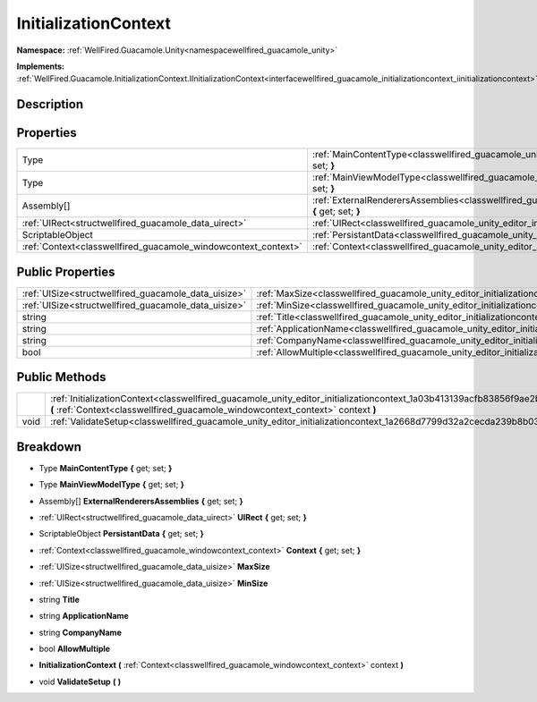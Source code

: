 .. _classwellfired_guacamole_unity_editor_initializationcontext:

InitializationContext
======================

**Namespace:** :ref:`WellFired.Guacamole.Unity<namespacewellfired_guacamole_unity>`

**Implements:** :ref:`WellFired.Guacamole.InitializationContext.IInitializationContext<interfacewellfired_guacamole_initializationcontext_iinitializationcontext>`


Description
------------



Properties
-----------

+-----------------------------------------------------------------+-----------------------------------------------------------------------------------------------------------------------------------------------------------+
|Type                                                             |:ref:`MainContentType<classwellfired_guacamole_unity_editor_initializationcontext_1a2844e4f678858a4a6872d97aeedad59f>` **{** get; set; **}**               |
+-----------------------------------------------------------------+-----------------------------------------------------------------------------------------------------------------------------------------------------------+
|Type                                                             |:ref:`MainViewModelType<classwellfired_guacamole_unity_editor_initializationcontext_1ad1f85383012715fd1159baafbf6730b4>` **{** get; set; **}**             |
+-----------------------------------------------------------------+-----------------------------------------------------------------------------------------------------------------------------------------------------------+
|Assembly[]                                                       |:ref:`ExternalRenderersAssemblies<classwellfired_guacamole_unity_editor_initializationcontext_1aef67cc322f07a415ef053e8be032ffe0>` **{** get; set; **}**   |
+-----------------------------------------------------------------+-----------------------------------------------------------------------------------------------------------------------------------------------------------+
|:ref:`UIRect<structwellfired_guacamole_data_uirect>`             |:ref:`UIRect<classwellfired_guacamole_unity_editor_initializationcontext_1a947c8692320a1cb531b57da23481d309>` **{** get; set; **}**                        |
+-----------------------------------------------------------------+-----------------------------------------------------------------------------------------------------------------------------------------------------------+
|ScriptableObject                                                 |:ref:`PersistantData<classwellfired_guacamole_unity_editor_initializationcontext_1a1abd858f728e5d7d06877b37122b4416>` **{** get; set; **}**                |
+-----------------------------------------------------------------+-----------------------------------------------------------------------------------------------------------------------------------------------------------+
|:ref:`Context<classwellfired_guacamole_windowcontext_context>`   |:ref:`Context<classwellfired_guacamole_unity_editor_initializationcontext_1ae1b637542df53c5acdb2621d8bffd812>` **{** get; set; **}**                       |
+-----------------------------------------------------------------+-----------------------------------------------------------------------------------------------------------------------------------------------------------+

Public Properties
------------------

+-------------------------------------------------------+--------------------------------------------------------------------------------------------------------------------------+
|:ref:`UISize<structwellfired_guacamole_data_uisize>`   |:ref:`MaxSize<classwellfired_guacamole_unity_editor_initializationcontext_1a738fcfb5a959f8406b127fb386bf8975>`            |
+-------------------------------------------------------+--------------------------------------------------------------------------------------------------------------------------+
|:ref:`UISize<structwellfired_guacamole_data_uisize>`   |:ref:`MinSize<classwellfired_guacamole_unity_editor_initializationcontext_1a2dbce7fb63af16b2c7dfbc4223f379e4>`            |
+-------------------------------------------------------+--------------------------------------------------------------------------------------------------------------------------+
|string                                                 |:ref:`Title<classwellfired_guacamole_unity_editor_initializationcontext_1ae29c49f349d5beff10f7dbfa5e2cbe69>`              |
+-------------------------------------------------------+--------------------------------------------------------------------------------------------------------------------------+
|string                                                 |:ref:`ApplicationName<classwellfired_guacamole_unity_editor_initializationcontext_1a3841f89885d3a315e569d469c8e6a268>`    |
+-------------------------------------------------------+--------------------------------------------------------------------------------------------------------------------------+
|string                                                 |:ref:`CompanyName<classwellfired_guacamole_unity_editor_initializationcontext_1ac22e6bfd87db5a072148a6c196f8b282>`        |
+-------------------------------------------------------+--------------------------------------------------------------------------------------------------------------------------+
|bool                                                   |:ref:`AllowMultiple<classwellfired_guacamole_unity_editor_initializationcontext_1af8111c88b034ace6b7d7d1d66ea9388f>`      |
+-------------------------------------------------------+--------------------------------------------------------------------------------------------------------------------------+

Public Methods
---------------

+-------------+------------------------------------------------------------------------------------------------------------------------------------------------------------------------------------------------------------------+
|             |:ref:`InitializationContext<classwellfired_guacamole_unity_editor_initializationcontext_1a03b413139acfb83856f9ae2b12d023c4>` **(** :ref:`Context<classwellfired_guacamole_windowcontext_context>` context **)**   |
+-------------+------------------------------------------------------------------------------------------------------------------------------------------------------------------------------------------------------------------+
|void         |:ref:`ValidateSetup<classwellfired_guacamole_unity_editor_initializationcontext_1a2668d7799d32a2cecda239b8b03f8fd2>` **(**  **)**                                                                                 |
+-------------+------------------------------------------------------------------------------------------------------------------------------------------------------------------------------------------------------------------+

Breakdown
----------

.. _classwellfired_guacamole_unity_editor_initializationcontext_1a2844e4f678858a4a6872d97aeedad59f:

- Type **MainContentType** **{** get; set; **}**

.. _classwellfired_guacamole_unity_editor_initializationcontext_1ad1f85383012715fd1159baafbf6730b4:

- Type **MainViewModelType** **{** get; set; **}**

.. _classwellfired_guacamole_unity_editor_initializationcontext_1aef67cc322f07a415ef053e8be032ffe0:

- Assembly[] **ExternalRenderersAssemblies** **{** get; set; **}**

.. _classwellfired_guacamole_unity_editor_initializationcontext_1a947c8692320a1cb531b57da23481d309:

- :ref:`UIRect<structwellfired_guacamole_data_uirect>` **UIRect** **{** get; set; **}**

.. _classwellfired_guacamole_unity_editor_initializationcontext_1a1abd858f728e5d7d06877b37122b4416:

- ScriptableObject **PersistantData** **{** get; set; **}**

.. _classwellfired_guacamole_unity_editor_initializationcontext_1ae1b637542df53c5acdb2621d8bffd812:

- :ref:`Context<classwellfired_guacamole_windowcontext_context>` **Context** **{** get; set; **}**

.. _classwellfired_guacamole_unity_editor_initializationcontext_1a738fcfb5a959f8406b127fb386bf8975:

- :ref:`UISize<structwellfired_guacamole_data_uisize>` **MaxSize** 

.. _classwellfired_guacamole_unity_editor_initializationcontext_1a2dbce7fb63af16b2c7dfbc4223f379e4:

- :ref:`UISize<structwellfired_guacamole_data_uisize>` **MinSize** 

.. _classwellfired_guacamole_unity_editor_initializationcontext_1ae29c49f349d5beff10f7dbfa5e2cbe69:

- string **Title** 

.. _classwellfired_guacamole_unity_editor_initializationcontext_1a3841f89885d3a315e569d469c8e6a268:

- string **ApplicationName** 

.. _classwellfired_guacamole_unity_editor_initializationcontext_1ac22e6bfd87db5a072148a6c196f8b282:

- string **CompanyName** 

.. _classwellfired_guacamole_unity_editor_initializationcontext_1af8111c88b034ace6b7d7d1d66ea9388f:

- bool **AllowMultiple** 

.. _classwellfired_guacamole_unity_editor_initializationcontext_1a03b413139acfb83856f9ae2b12d023c4:

-  **InitializationContext** **(** :ref:`Context<classwellfired_guacamole_windowcontext_context>` context **)**

.. _classwellfired_guacamole_unity_editor_initializationcontext_1a2668d7799d32a2cecda239b8b03f8fd2:

- void **ValidateSetup** **(**  **)**

